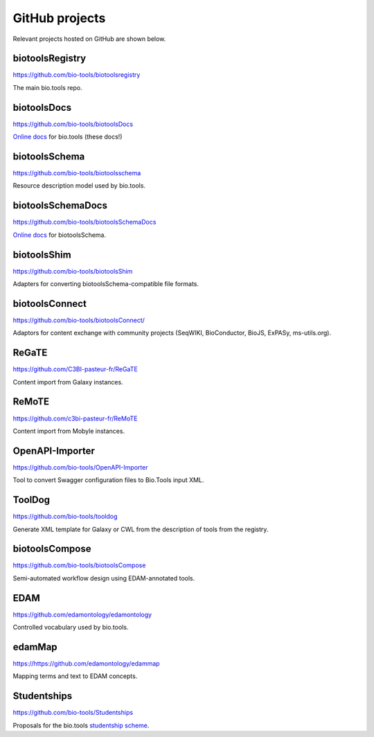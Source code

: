 GitHub projects
===============
Relevant projects hosted on GitHub are shown below.

biotoolsRegistry
----------------
https://github.com/bio-tools/biotoolsregistry

The main bio.tools repo.

biotoolsDocs
------------
https://github.com/bio-tools/biotoolsDocs

`Online docs <https://http://biotools.readthedocs.io/en/latest/>`_ for bio.tools (these docs!)

biotoolsSchema
--------------
https://github.com/bio-tools/biotoolsschema

Resource description model used by bio.tools.

biotoolsSchemaDocs
------------------
https://github.com/bio-tools/biotoolsSchemaDocs

`Online docs <http://biotoolsschemadocs.readthedocs.io/en/latest>`_ for biotoolsSchema.

biotoolsShim
------------
https://github.com/bio-tools/biotoolsShim

Adapters for converting biotoolsSchema-compatible file formats.

biotoolsConnect
---------------
https://github.com/bio-tools/biotoolsConnect/

Adaptors for content exchange with community projects (SeqWIKI, BioConductor, BioJS, ExPASy, ms-utils.org).

ReGaTE
------
https://github.com/C3BI-pasteur-fr/ReGaTE

Content import from Galaxy instances.

ReMoTE
------
https://github.com/c3bi-pasteur-fr/ReMoTE

Content import from Mobyle instances.

OpenAPI-Importer
----------------
https://github.com/bio-tools/OpenAPI-Importer

Tool to convert Swagger configuration files to Bio.Tools input XML.

ToolDog
-------
https://github.com/bio-tools/tooldog

Generate XML template for Galaxy or CWL from the description of tools from the registry.

biotoolsCompose
---------------
https://github.com/bio-tools/biotoolsCompose

Semi-automated workflow design using EDAM-annotated tools.

EDAM
----
https://github.com/edamontology/edamontology

Controlled vocabulary used by bio.tools.

edamMap
-------
https://https://github.com/edamontology/edammap

Mapping terms and text to EDAM concepts.


Studentships
------------
https://github.com/bio-tools/Studentships

Proposals for the bio.tools `studentship scheme <http://biotools.readthedocs.io/en/latest/studentships.html>`_.

